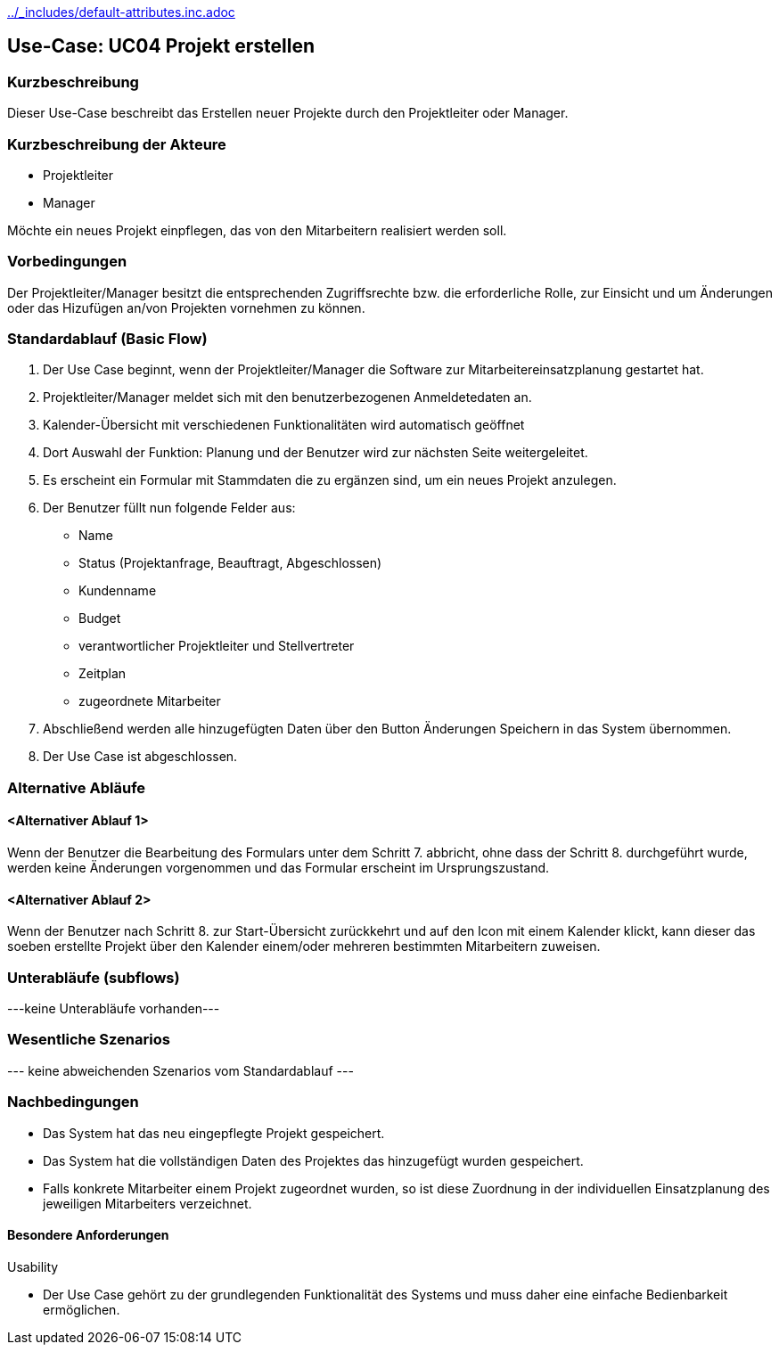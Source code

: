 //Nutzen Sie dieses Template als Grundlage für die Spezifikation *einzelner* Use-Cases. Diese lassen sich dann per Include in das Use-Case Model Dokument einbinden (siehe Beispiel dort).
ifndef::main-document[include::../_includes/default-attributes.inc.adoc[]]


== Use-Case: UC04 Projekt erstellen
=== Kurzbeschreibung

Dieser Use-Case beschreibt das Erstellen neuer Projekte durch den Projektleiter oder Manager.

=== Kurzbeschreibung der Akteure

* Projektleiter
* Manager

Möchte ein neues Projekt einpflegen, das von den Mitarbeitern realisiert werden soll.

=== Vorbedingungen

Der Projektleiter/Manager besitzt die entsprechenden Zugriffsrechte bzw. die erforderliche Rolle, zur Einsicht und um Änderungen oder das Hizufügen an/von Projekten vornehmen zu können.


=== Standardablauf (Basic Flow)
//Der Standardablauf definiert die Schritte für den Erfolgsfall ("Happy Path")

. Der Use Case beginnt, wenn der Projektleiter/Manager die Software zur Mitarbeitereinsatzplanung gestartet hat.
. Projektleiter/Manager meldet sich mit den benutzerbezogenen Anmeldetedaten an.
. Kalender-Übersicht mit verschiedenen Funktionalitäten wird automatisch geöffnet
. Dort Auswahl der Funktion: Planung und der Benutzer wird zur nächsten Seite weitergeleitet.
. Es erscheint ein Formular mit Stammdaten die zu ergänzen sind, um ein neues Projekt anzulegen.
. Der Benutzer füllt nun folgende Felder aus:
* Name 
* Status (Projektanfrage, Beauftragt, Abgeschlossen)
* Kundenname
* Budget
* verantwortlicher Projektleiter und Stellvertreter
* Zeitplan
* zugeordnete Mitarbeiter
. Abschließend werden alle hinzugefügten Daten über den Button Änderungen Speichern in das System übernommen.
. Der Use Case ist abgeschlossen.

=== Alternative Abläufe
//Nutzen Sie alternative Abläufe für Fehlerfälle, Ausnahmen und Erweiterungen zum Standardablauf


==== <Alternativer Ablauf 1>
Wenn der Benutzer die Bearbeitung des Formulars unter dem Schritt 7. abbricht, ohne dass der Schritt 8. durchgeführt wurde, werden keine Änderungen vorgenommen und das Formular erscheint im Ursprungszustand.

==== <Alternativer Ablauf 2>
Wenn der Benutzer nach Schritt 8. zur Start-Übersicht zurückkehrt und auf den Icon mit einem Kalender klickt, kann dieser das soeben erstellte Projekt über den Kalender einem/oder mehreren bestimmten Mitarbeitern zuweisen.


=== Unterabläufe (subflows)
//Nutzen Sie Unterabläufe, um wiederkehrende Schritte auszulagern
---keine Unterabläufe vorhanden---
//==== <Unterablauf 1>
//. <Unterablauf 1, Schritt 1>
//. …
//. <Unterablauf 1, Schritt n>

=== Wesentliche Szenarios
//Szenarios sind konkrete Instanzen eines Use Case, d.h. mit einem konkreten Akteur und einem konkreten Durchlauf der o.g. Flows. Szenarios können als Vorstufe für die Entwicklung von Flows und/oder zu deren Validierung verwendet werden.
--- keine abweichenden Szenarios vom Standardablauf ---
//==== <Szenario 1>
//. <Szenario 1, Schritt 1>
//. …
//. <Szenario 1, Schritt n>

=== Nachbedingungen
//Nachbedingungen beschreiben das Ergebnis des Use Case, z.B. einen bestimmten Systemzustand.
* Das System hat das neu eingepflegte Projekt gespeichert.
* Das System hat die vollständigen Daten des Projektes das hinzugefügt wurden gespeichert.
* Falls konkrete Mitarbeiter einem Projekt zugeordnet wurden, so ist diese Zuordnung in der individuellen Einsatzplanung des jeweiligen Mitarbeiters verzeichnet.

//==== <Nachbedingung 1>

//=== Besondere Anforderungen
//Besondere Anforderungen können sich auf nicht-funktionale Anforderungen wie z.B. einzuhaltende Standards, Qualitätsanforderungen oder Anforderungen an die Benutzeroberfläche beziehen.

==== Besondere Anforderungen

Usability

• Der Use Case gehört zu der grundlegenden Funktionalität des Systems und muss daher eine einfache Bedienbarkeit ermöglichen.